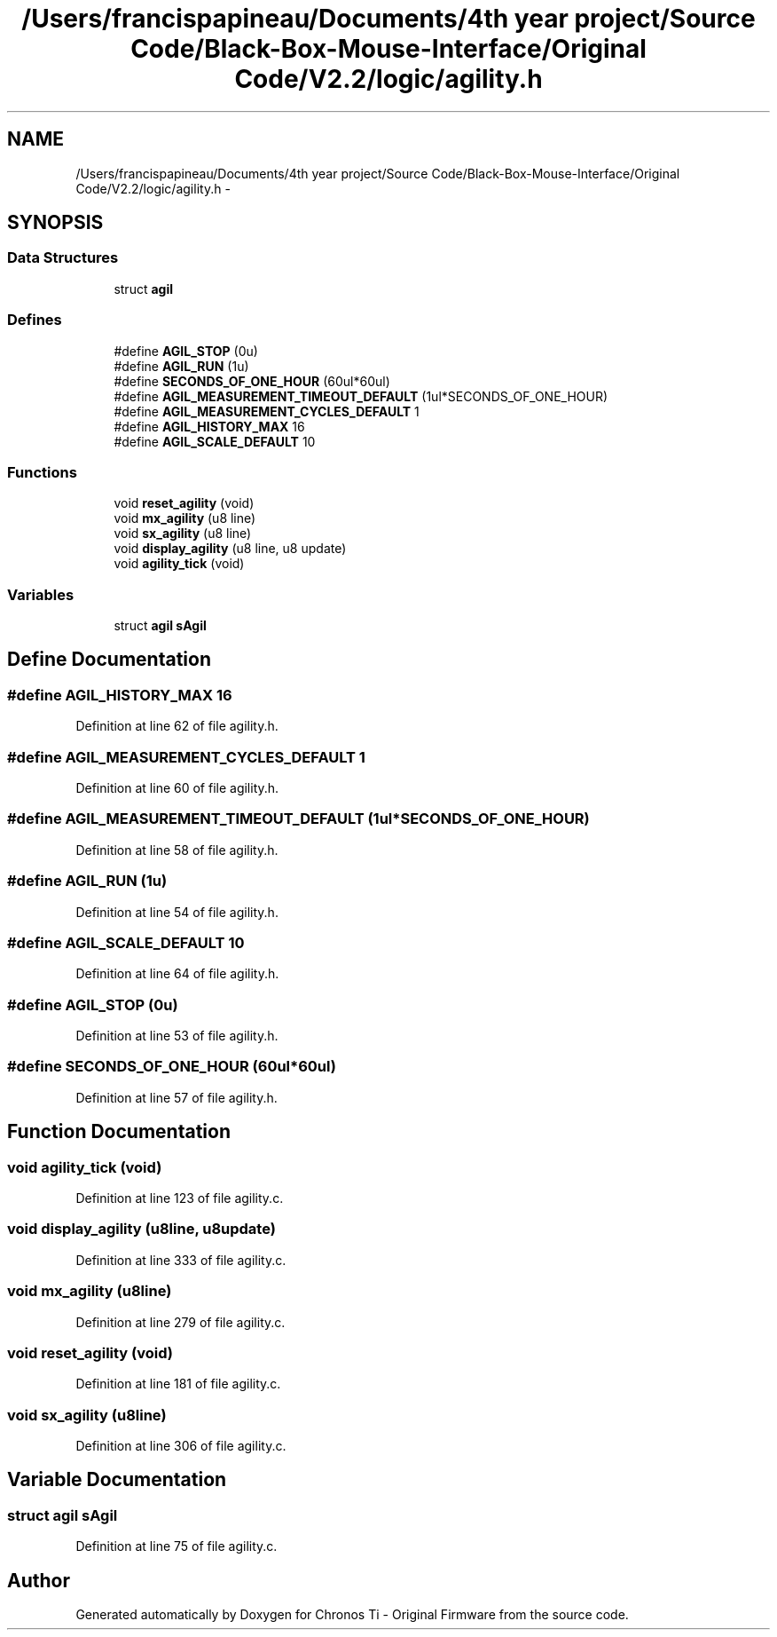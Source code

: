 .TH "/Users/francispapineau/Documents/4th year project/Source Code/Black-Box-Mouse-Interface/Original Code/V2.2/logic/agility.h" 3 "Sat Jun 22 2013" "Version VER 0.0" "Chronos Ti - Original Firmware" \" -*- nroff -*-
.ad l
.nh
.SH NAME
/Users/francispapineau/Documents/4th year project/Source Code/Black-Box-Mouse-Interface/Original Code/V2.2/logic/agility.h \- 
.SH SYNOPSIS
.br
.PP
.SS "Data Structures"

.in +1c
.ti -1c
.RI "struct \fBagil\fP"
.br
.in -1c
.SS "Defines"

.in +1c
.ti -1c
.RI "#define \fBAGIL_STOP\fP   (0u)"
.br
.ti -1c
.RI "#define \fBAGIL_RUN\fP   (1u)"
.br
.ti -1c
.RI "#define \fBSECONDS_OF_ONE_HOUR\fP   (60ul*60ul)"
.br
.ti -1c
.RI "#define \fBAGIL_MEASUREMENT_TIMEOUT_DEFAULT\fP   (1ul*SECONDS_OF_ONE_HOUR)"
.br
.ti -1c
.RI "#define \fBAGIL_MEASUREMENT_CYCLES_DEFAULT\fP   1"
.br
.ti -1c
.RI "#define \fBAGIL_HISTORY_MAX\fP   16"
.br
.ti -1c
.RI "#define \fBAGIL_SCALE_DEFAULT\fP   10"
.br
.in -1c
.SS "Functions"

.in +1c
.ti -1c
.RI "void \fBreset_agility\fP (void)"
.br
.ti -1c
.RI "void \fBmx_agility\fP (u8 line)"
.br
.ti -1c
.RI "void \fBsx_agility\fP (u8 line)"
.br
.ti -1c
.RI "void \fBdisplay_agility\fP (u8 line, u8 update)"
.br
.ti -1c
.RI "void \fBagility_tick\fP (void)"
.br
.in -1c
.SS "Variables"

.in +1c
.ti -1c
.RI "struct \fBagil\fP \fBsAgil\fP"
.br
.in -1c
.SH "Define Documentation"
.PP 
.SS "#define \fBAGIL_HISTORY_MAX\fP   16"
.PP
Definition at line 62 of file agility\&.h\&.
.SS "#define \fBAGIL_MEASUREMENT_CYCLES_DEFAULT\fP   1"
.PP
Definition at line 60 of file agility\&.h\&.
.SS "#define \fBAGIL_MEASUREMENT_TIMEOUT_DEFAULT\fP   (1ul*SECONDS_OF_ONE_HOUR)"
.PP
Definition at line 58 of file agility\&.h\&.
.SS "#define \fBAGIL_RUN\fP   (1u)"
.PP
Definition at line 54 of file agility\&.h\&.
.SS "#define \fBAGIL_SCALE_DEFAULT\fP   10"
.PP
Definition at line 64 of file agility\&.h\&.
.SS "#define \fBAGIL_STOP\fP   (0u)"
.PP
Definition at line 53 of file agility\&.h\&.
.SS "#define \fBSECONDS_OF_ONE_HOUR\fP   (60ul*60ul)"
.PP
Definition at line 57 of file agility\&.h\&.
.SH "Function Documentation"
.PP 
.SS "void \fBagility_tick\fP (void)"
.PP
Definition at line 123 of file agility\&.c\&.
.SS "void \fBdisplay_agility\fP (u8line, u8update)"
.PP
Definition at line 333 of file agility\&.c\&.
.SS "void \fBmx_agility\fP (u8line)"
.PP
Definition at line 279 of file agility\&.c\&.
.SS "void \fBreset_agility\fP (void)"
.PP
Definition at line 181 of file agility\&.c\&.
.SS "void \fBsx_agility\fP (u8line)"
.PP
Definition at line 306 of file agility\&.c\&.
.SH "Variable Documentation"
.PP 
.SS "struct \fBagil\fP \fBsAgil\fP"
.PP
Definition at line 75 of file agility\&.c\&.
.SH "Author"
.PP 
Generated automatically by Doxygen for Chronos Ti - Original Firmware from the source code\&.
